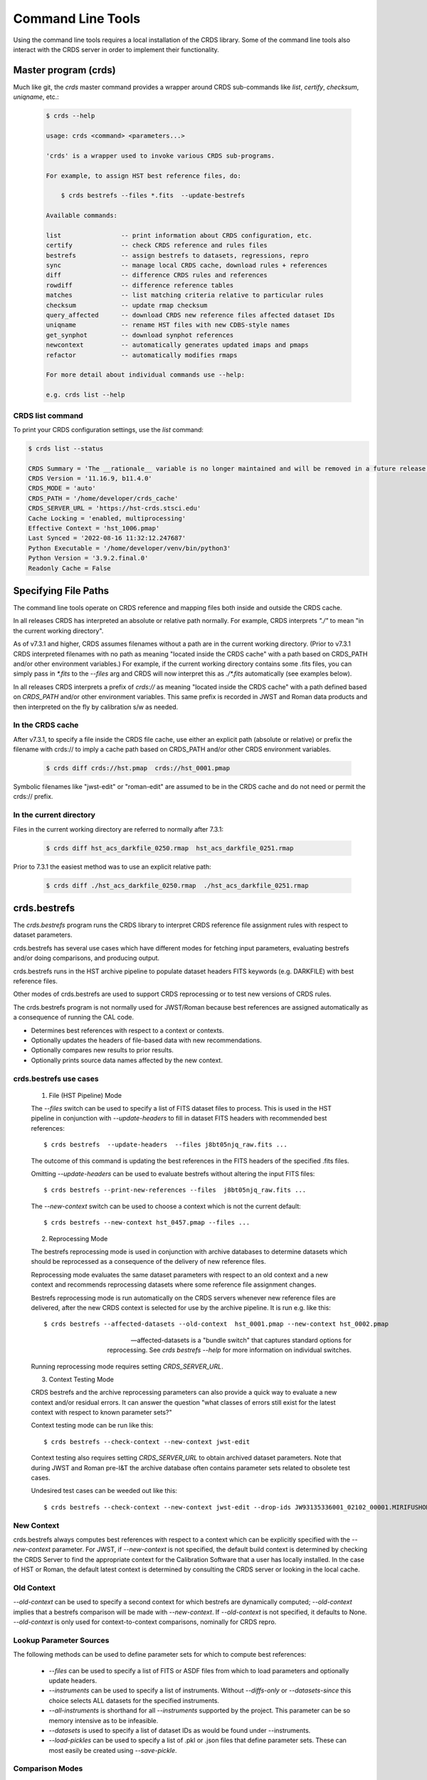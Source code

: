 Command Line Tools
==================

Using the command line tools requires a local installation of the CRDS library.
Some of the command line tools also interact with the CRDS server in order to
implement their functionality.

Master program (crds)
---------------------

Much like git,  the `crds` master command provides a wrapper around
CRDS sub-commands like `list`, `certify`, `checksum`, `uniqname`, etc.:

  .. code-block:: bash

      $ crds --help
   
      usage: crds <command> <parameters...>

      'crds' is a wrapper used to invoke various CRDS sub-programs.

      For example, to assign HST best reference files, do:

          $ crds bestrefs --files *.fits  --update-bestrefs

      Available commands:
   
      list                -- print information about CRDS configuration, etc. 
      certify             -- check CRDS reference and rules files
      bestrefs            -- assign bestrefs to datasets, regressions, repro
      sync                -- manage local CRDS cache, download rules + references
      diff                -- difference CRDS rules and references
      rowdiff             -- difference reference tables
      matches             -- list matching criteria relative to particular rules
      checksum            -- update rmap checksum
      query_affected      -- download CRDS new reference files affected dataset IDs
      uniqname            -- rename HST files with new CDBS-style names
      get_synphot         -- download synphot references
      newcontext          -- automatically generates updated imaps and pmaps
      refactor            -- automatically modifies rmaps

      For more detail about individual commands use --help:

      e.g. crds list --help


.................
CRDS list command
.................

To print your CRDS configuration settings, use the `list` command:

.. code-block:: bash

    $ crds list --status

    CRDS Summary = 'The __rationale__ variable is no longer maintained and will be removed in a future release.'
    CRDS Version = '11.16.9, b11.4.0'
    CRDS_MODE = 'auto'
    CRDS_PATH = '/home/developer/crds_cache'
    CRDS_SERVER_URL = 'https://hst-crds.stsci.edu'
    Cache Locking = 'enabled, multiprocessing'
    Effective Context = 'hst_1006.pmap'
    Last Synced = '2022-08-16 11:32:12.247687'
    Python Executable = '/home/developer/venv/bin/python3'
    Python Version = '3.9.2.final.0'
    Readonly Cache = False



Specifying File Paths
---------------------

The command line tools operate on CRDS reference and mapping files both inside
and outside the CRDS cache.

In all releases CRDS has interpreted an absolute or relative path normally. For example, CRDS interprets `"./"` to mean "in the current working directory".

As of v7.3.1 and higher, CRDS assumes filenames without a path are in the current working directory. (Prior to v7.3.1 CRDS interpreted filenames with no path as meaning "located inside the CRDS cache" with a path based on CRDS_PATH and/or other environment variables.) For example, if the current working directory contains some .fits files, you can simply pass in `*.fits` to the `--files` arg and CRDS will now interpret this as `./*.fits` automatically (see examples below).

In all releases CRDS interprets a prefix of `crds://` as meaning "located inside
the CRDS cache" with a path defined based on `CRDS_PATH` and/or other environment
variables.  This same prefix is recorded in JWST and Roman data products and then
interpreted on the fly by calibration s/w as needed.

.................
In the CRDS cache
.................

After v7.3.1, to specify a file inside the CRDS file cache, use either an
explicit path (absolute or relative) or prefix the filename with crds:// to
imply a cache path based on CRDS_PATH and/or other CRDS environment variables.

  .. code-block:: bash

      $ crds diff crds://hst.pmap  crds://hst_0001.pmap  

Symbolic filenames like "jwst-edit" or "roman-edit" are assumed to be in the CRDS cache and
do not need or permit the crds:// prefix.

........................
In the current directory
........................
  
Files in the current working directory are referred to normally after 7.3.1:

  .. code-block:: bash
    
      $ crds diff hst_acs_darkfile_0250.rmap  hst_acs_darkfile_0251.rmap

Prior to 7.3.1 the easiest method was to use an explicit relative path:

  .. code-block:: bash
  
      $ crds diff ./hst_acs_darkfile_0250.rmap  ./hst_acs_darkfile_0251.rmap


crds.bestrefs
-------------

The `crds.bestrefs` program runs the CRDS library to interpret CRDS reference
file assignment rules with respect to dataset parameters.  

crds.bestrefs has several use cases which have different modes for fetching
input parameters, evaluating bestrefs and/or doing comparisons, and producing output.

crds.bestrefs runs in the HST archive pipeline to populate dataset headers FITS
keywords (e.g. DARKFILE) with best reference files.

Other modes of crds.bestrefs are used to support CRDS reprocessing or to test new
versions of CRDS rules.

The crds.bestrefs program is not normally used for JWST/Roman because best references 
are assigned automatically as a consequence of running the CAL code.

* Determines best references with respect to a context or contexts.   
* Optionally updates the headers of file-based data with new recommendations.
* Optionally compares new results to prior results.
* Optionally prints source data names affected by the new context.

.......................
crds.bestrefs use cases
.......................

  1. File (HST Pipeline) Mode

  The `--files` switch can be used to specify a list of FITS dataset files to
  process.  This is used in the HST pipeline in conjunction with
  `--update-headers` to fill in dataset FITS headers with recommended best
  references::

    $ crds bestrefs  --update-headers  --files j8bt05njq_raw.fits ...

  The outcome of this command is updating the best references in the FITS
  headers of the specified .fits files.

  Omitting `--update-headers` can be used to evaluate bestrefs without altering
  the input FITS files::

    $ crds bestrefs --print-new-references --files  j8bt05njq_raw.fits ...

  The `--new-context` switch can be used to choose a context which is not the
  current default::

    $ crds bestrefs --new-context hst_0457.pmap --files ...

  2. Reprocessing Mode

  The bestrefs reprocessing mode is used in conjunction with archive databases
  to determine datasets which should be reprocessed as a consequence of the
  delivery of new reference files.

  Reprocessing mode evaluates the same dataset parameters with respect to an
  old context and a new context and recommends reprocessing datasets where some
  reference file assignment changes.

  Bestrefs reprocessing mode is run automatically on the CRDS servers whenever
  new reference files are delivered, after the new CRDS context is selected for
  use by the archive pipeline.  It is run e.g. like this::

    $ crds bestrefs --affected-datasets --old-context  hst_0001.pmap --new-context hst_0002.pmap  
  
  --affected-datasets is a "bundle switch" that captures standard options for
  reprocessing.  See *crds bestrefs --help* for more information on individual
  switches.

  Running reprocessing mode requires setting `CRDS_SERVER_URL`.

  3. Context Testing Mode

  CRDS bestrefs and the archive reprocessing parameters can also provide a
  quick way to evaluate a new context and/or residual errors.  It can answer
  the question "what classes of errors still exist for the latest context with
  respect to known parameter sets?"

  Context testing mode can be run like this::

    $ crds bestrefs --check-context --new-context jwst-edit

  Context testing also requires setting *CRDS_SERVER_URL* to obtain archived
  dataset parameters.  Note that during JWST and Roman pre-I&T the archive database often
  contains parameter sets related to obsolete test cases.

  Undesired test cases can be weeded out like this::

    $ crds bestrefs --check-context --new-context jwst-edit --drop-ids JW93135336001_02102_00001.MIRIFUSHORT:JW93135336001_02102_00001.MIRIFUSHORT

...........
New Context
...........

crds.bestrefs always computes best references with respect to a context which
can be explicitly specified with the `--new-context` parameter.  For JWST, if `--new-context`
is not specified, the default build context is determined by checking the CRDS Server to find the
appropriate context for the Calibration Software that a user has locally installed.
In the case of HST or Roman, the default latest context is determined by consulting
the CRDS server or looking in the local cache.

...........
Old Context
...........

`--old-context` can be used to specify a second context for which bestrefs
are dynamically computed; `--old-context` implies that a bestrefs comparison
will be made with `--new-context`.  If `--old-context` is not specified, it
defaults to None.  `--old-context` is only used for context-to-context
comparisons,  nominally for CRDS repro.

........................
Lookup Parameter Sources
........................

The following methods can be used to define parameter sets for which to compute
best references:

  * `--files` can be used to specify a list of FITS or ASDF files from which to load
    parameters and optionally update headers.

  * `--instruments` can be used to specify a list of instruments.  Without
    `--diffs-only` or `--datasets-since` this choice selects ALL datasets for the
    specified instruments.

  * `--all-instruments` is shorthand for all `--instruments` supported by the project.
    This parameter can be so memory intensive as to be infeasible.

  * `--datasets` is used to specify a list of dataset IDs as would be found under --instruments.

  * `--load-pickles` can be used to specify a list of .pkl or .json files that define parameter
    sets.  These can most easily be created using `--save-pickle`.

................
Comparison Modes
................

The `--old-context` and `--compare-source-bestrefs` parameters define the best
references comparison mode.  Each names the origin of a set of prior
recommendations and implicitly requests a comparison to the recommendations
from the newly computed bestrefs determined by `--new-context`.

`--old-context CONTEXT` specifies that the reference results should be
*computed* using the named context.

`--compare-source-bestrefs` directs that prior reference assignments should be
taken from the same *stored source* which provides matching parameters.  These
could be from FITS or ASDF header keywords (e.g. DARKFILE), from live archive
parameters, or from prior parameter sets that have been stored in CRDS .json or
Python pickle files.

......................
Pickle and .json saves
......................

crds.bestrefs can load parameters and past results from a sequence of .pkl or
.json files using `--load-pickles`.  These are combined into a single parameter
source in command line order.

crds.bestrefs can save the parameters obtained from various sources into .pkl
or .json formatted save files using `--save-pickle`.  The single combined result
of multiple pickle or instrument parameter sources is saved.  The file
extension (.json or .pkl) defines the format used.

The preferred .json format defines a singleton { id: parameters}
dictionary on each line as a series of isolated .json objects.  Strictly
speaking only each individual line is .json,  but this localizes any errors.

.json format is preferred over .pkl because it is more transparent and robust
across different versions of Python.

.........
Verbosity
.........

crds.bestrefs has `--verbose` and `--verbosity=N` parameters which can increase the
amount of informational and debug output.  Verbosity ranges from 0..100 where 0
means "no debug output" and 100 means "all debug output".  50 is the default
for `--verbose`.

.........
Bad Files
.........

CRDS files can be designated as scientifically invalid on the CRDS server by
the CRDS team.  Knowledge of bad files is synchronized to remote caches by
crds.bestrefs and crds.sync.  By default, attempting to use bad rules or assign
bad references will generate errors and fail.  crds.bestrefs supports two
command line switches: `---allow-bad-rules` and `---allow-bad-references` to
override the default handling of bad files and enable their use with warnings.
Environment variables **CRDS_ALLOW_BAD_RULES** and
**CRDS_ALLOW_BAD_REFERENCES** can also be set to 1 to establish warnings rather
than errors as the default.


crds.sync 
---------

The CRDS sync tool is used to download CRDS rules and references from the CRDS
server.  While the sync tool can download files which are specified explicitly,
it's primary purpose is to download and manage files with respect to specified
versions of CRDS rules.   While the download directory of files can be
explicitly specified,  sync is primarily used to download files to a CRDS
cache which organizes and can locate files in a standard way.

.. tip::

  `crds.sync` detects the observatory based on whichever environment variables have
  been set, or a flag for the desired observatory included in the command (`--hst`, 
  `--jwst`, `--roman`). If no flag is included and the environment variables were 
  not set, `crds.sync` will default to JWST.

  To sync with HST without any environment variables set, you would need to include 
  the `--hst` flag:

  .. code-block:: bash
    
      crds.sync --hst --files 2cd1621ei_dkc.fits --output-dir

  Or set the correct server url environment variable first:

  .. code-block:: bash

      export CRDS_SERVER_URL=https://hst-crds.stsci.edu
      crds sync --files 2cd1621ei_dkc.fits --output-dir

  The below command produces an error because no environment variables were set 
  and the --hst flag is not included in the command, so crds.sync defaults 
  to JWST even though the user is trying to sync an HST file:

  .. code-block:: bash
    
      crds sync --files 2cd1621ei_dkc.fits --output-dir


* Dry-Running Cache Changes
   
   Since CRDS cache operations can involve significant network downloads, as a
   general note, crds.sync can be run with `---readonly-cache ---verbose`
   switches to better determine what the effects of any command should be.
   This can be used to gauge download sizes or list files before deleting them.

* Syncing Rules

    Typically syncing CRDS files is done with respect to particular CRDS
    contexts:
    
    Synced contexts can be explicitly listed:

      .. code-block:: bash
    
          $ crds sync  --contexts hst_0001.pmap hst_0002.pmap
      
    this will recursively download all the mappings referred to by .pmaps 0001
    and 0002.
    
    Synced contexts can be specified as a numerical range:

      .. code-block:: bash
    
          $ crds sync --range 1:3
    
    this will also recursively download all the mappings referred to by .pmaps
    0001, 002, 0003.


    After Context: Specify a Minimum Context to Sync:

      .. code-block:: bash
    
          $ crds sync --after-context roman_0062.pmap
    
    will recursively download all contexts after and including the specified context.

    
    Synced contexts can be specified as `--all` contexts:

      .. code-block:: bash
    
          $ crds sync --all
    
    this will recursively download all CRDS mappings for all time.

* Syncing References By Context
    
    Because complete reference downloads can be enormous, you must explicitly
    specify when you wish to fetch the references which are enumerated in
    particular CRDS rules:

      .. code-block:: bash
          
          $ crds sync  --contexts hst_0001.pmap hst_0002.pmap  --fetch-references
    
    will download all the references mentioned by contexts 0001 and 0002.   
        
* Syncing Specific Files

    Downloading an explicit list of files can be done by like this:

      .. code-block:: bash
    
          $ crds sync  --files hst_0001.pmap hst_acs_darkfile_0037.fits

    this will download only those two files.

    Specific files can also be downloaded using symbolic names and output
    to a specified directory,  for example,  like this:

      .. code-block:: bash

          $ crds sync --files jwst-nircam-flat-edit --output-dir .

    Will download the latest NIRCAM FLAT .rmap to the current working
    directory, which can be useful when doing CRDS rmap adjustments.
    
* Removing Unused Files
              
        CRDS rules from **unspecified** contexts can be removed like this:

          .. code-block:: bash
        
              $ crds sync  --contexts hst_0004.pmap hst_0005.pmap --purge-mappings
        
        while this would remove references which are *not* in contexts 4 or 5:

          .. code-block:: bash
        
              $ crds sync  --contexts hst_0004.pmap hst_0005.pmap --purge-references

        Again, both of these commands remove cached files which are not specified or implied.
    
* References for Dataset Files
    
        References required by particular dataset files can be cached like this:

          .. code-block:: bash
                
              $ crds sync  --contexts hst_0001.pmap hst_0002.pmap --dataset-files  <dataset_files...> e.g. acs_J8D219010.fits
        
        This will fetch all the references required to support the listed
        datasets for contexts 0001 and 0002.
        
        This mode does not update dataset file headers.  See also crds.bestrefs
        for similar functionality with header updates.
              
* References for Dataset Ids
    
        References for particular dataset ids can be cached like this:

          .. code-block:: bash
                
              $ crds sync  --contexts hst_0001.pmap hst_0002.pmap --dataset-ids  <ids...>  e.g. J6M915030
        
        This will fetch all the references required to support the listed dataset ids for contexts 0001 and 0002.
              
* Checking and Repairing Large Caches

    Large Institutional caches can be checked and/or repaired like this:

      .. code-block:: bash
    
          $ crds sync --contexts hst_0001.pmap --fetch-references --check-sha1sum --repair-files
    
    will download all the files in hst_0001.pmap not already present.
    
    Both mappings and references would then be checked for correct length,
    sha1sum, and status.
    
    Any files with bad length or checksum would then be deleted and
    re-downloaded.  This is really intended for a large *existing* cache.
    
    File checksum verification is optional because it is time consuming.
    Verifying the contents of the current HST shared cache requires 8-10 hours.
    In contrast, doing simple length, existence, and status checks takes 5-10
    minutes, sufficient for a quick check but not foolproof.
        
* Checking Smaller Caches,  Identifying Foreign Files

    The simplest approach for "repairing" a small cache is to delete it and
    resync.  One might do this after making temporary modifications to cached
    files to return to the archived version:

      .. code-block:: bash
    
          $ rm -rf $CRDS_PATH
          $ crds sync  -- ...  # repeat whatever syncs you did to cache files of interest
    
    A more complicated but also more precise approach can operate only on files
    already in the CRDS cache:

      .. code-block:: bash
        
          $ crds sync --repair-files --check-sha1sum --files `crds list --all --cached-mappings --cached-references`
       
    This approach works by using the crds.list command to dump the file names
    of all files in the CRDS cache and then using the crds.sync command to
    check exactly those files.
    
    Since crds.list will print the name of any file in the cache, not just
    files from CRDS, the second approach can also be used to detect (most
    likely test) files which are not from CRDS.
    
    For smaller caches `--check-sha1sum` is likekly to be less of a
    performance/runtime issue and should be used to detect files which have
    changed in contents but not in length.
  
* Removing Blacklisted or Rejected Files

    crds.sync can be used to remove the files from specific contexts which have
    been marked as "bad":

      .. code-block:: bash
          
          $ crds sync --contexts hst_0001.pmap --fetch-references --check-files --purge-rejected --purge-blacklisted
    
    would first sync the cache downloading all the files in hst_0001.pmap.
    Both mappings and references would then be checked for correct length.
    Files reported as rejected or blacklisted by the server would be removed.
  
* Reorganizing cache structure
    
        CRDS now supports two cache structures for organizing references: flat
        and instrument. `flat` places all references for a telescope in a
        single directory, e.g. references/hst.  `instrument` segregates
        references into subdirectories which name instruments or legacy
        environment variables, e.g. acs or jref.
        
        Newly created caches will default to the *instrument* organization.  To
        migrate a legacy cache with a flat single directory layout to the new
        structure, sync with `--organize=instrument`:

          .. code-block:: bash
        
              $ crds sync --organize=instrument --verbose
           
        To migrate to the flat structure,  use --organize=flat:

          .. code-block:: bash
            
              $ crds sync --organize=flat --verbose
           
        While reorganizing, if CRDS makes note of "junk files" in your cache which are
        obstructing the process of reorganizing, you can allow CRDS to delete the junk
        by adding `--organize-delete-junk`.
        
        The `--organize` switches are intended to be used only on inactive file caches
        when calibration software is not running and actively using CRDS.

crds.certify
------------

`crds.certify` checks a reference or mapping file against constraints on legal
matching parameter values.  For reference files, crds.certify also performs
checks of the FITS or ASDF format and when given a context, will compare the given
file against the file it replaces looking for new or missing table rows.

* `crds certify --help` yields:

  .. code-block:: bash

      usage: crds certify ...
         [-h] [-d] [-r] [-a] [-e] [-p] [-x COMPARISON_CONTEXT]
         [-y COMPARISON_REFERENCE] [-s] [--dump-unique-errors]
         [--unique-errors-file UNIQUE_ERRORS_FILE]
         [--all-errors-file ALL_ERRORS_FILE] [-v] [--verbosity VERBOSITY] [-R]
         [-I] [-V] [-J] [-H] [--stats] [--profile PROFILE] [--log-time] [--pdb]
         [--debug-traps]
         files [files ...]

* Checks a CRDS reference or mapping file::

    1. Verifies basic file format: .fits, .json, .yaml, .asdf, .pmap, .imap, .rmap 
    2. Checks references for required keywords and values, where constraints are defined.
    3. Checks CRDS rules for permissible values with respect to defined reference constraints.
    4. Checks CRDS rules for accidental file reversions or duplicate lines.
    5. Checks CRDS rules for noteworthy version-to-version changes such as new or removed match cases.
    6. Checks tables for deleted or duplicate rows relative to a comparison table.
    7. Finds comparison references with respect to old CRDS contexts.
    
* positional arguments::

    files

* optional arguments::

  -h, --help            show this help message and exit
  -d, --deep            Certify reference files referred to by mappings have valid contents.
  -r, --dont-recurse-mappings   Do not load and validate mappings recursively,  checking only directly specified files.
  -a, --dont-parse      Skip slow mapping parse based checks,  including mapping duplicate entry checking.
  -e, --exist           Certify reference files referred to by mappings exist.
  -p, --dump-provenance  Dump provenance keywords.
  -x COMPARISON_CONTEXT, --comparison-context COMPARISON_CONTEXT   Pipeline context defining comparison files.  Defaults to latest context,  use 'none' to suppress.
  -y COMPARISON_REFERENCE, --comparison-reference COMPARISON_REFERENCE  Comparison reference for tables certification.
  -s, --sync-files      Fetch any missing files needed for the requested difference from the CRDS server.
  -v, --verbose         Set log verbosity to True,  nominal debug level.
  --verbosity VERBOSITY Set log verbosity to a specific level: 0..100.
  -R, --readonly-cache  Don't modify the CRDS cache.  Not compatible with options which implicitly modify the cache.
         
* crds.certify is normally invoked like e.g.:

  .. code-block:: bash

      $ crds certify --comparison-context=hst_0027.pmap --run-fitsverify --dump-provenance ./some_reference.fits
    
      $ crds certify ./hst_acs_darkfile_00250.rmap
    
* To run crds.certify on a reference(s) to verify basic file format and parameter constraints:

  .. code-block:: bash

      $ crds certify --comparison-context=hst_0027.pmap   ./some_reference.fits...

  If some_reference.fits is a table, a comparison table will be found in the
  comparison context, if appropriate.

* For recursively checking CRDS rules do this:

  .. code-block:: bash

      $ crds certify hst_0311.pmap --comparison-context=hst_0312.pmap

  If a comparison context is defined, checked mappings will be compared against
  their peers (if they exist) in the comparison context.  Many classes of
  mapping differences will result in warnings.

* For reference table checks, a comparison reference can also be specified
  directly rather than inferred from context:

    .. code-block:: bash

        $ crds certify ./some_reference.fits --comparison-reference=old_reference_version.fits --run-fitsverify --dump-provenance

* For more information on the checks being performed, use `--verbose` or -`-verbosity=N` where N > 50.

  .. code-block:: bash
    
      $ crds certify --verbose ...

* Invoking crds.certify on a context mapping recursively certifies all
  sub-mappings.

* Adding `--deep` when specifying mappings causes CRDS to certify not just the
  mappings, but every reference file referred to by the mappings:

    .. code-block:: bash

        $ crds certify --deep jwst-edit

  asks CRDS to certify all of the latest CRDS rules and references.

crds.list
---------

crds.list is a swiss army knife program for dumping various forms of CRDS
information.

General categories of information driven by switches include:

0. Overall CRDS configuration
1. CRDS server file lists
2. CRDS cache file lists and paths
3. Cached file contents or headers
4. CRDS reprocessing dataset ids and parameters
5. Listing global default and installed pipeline contexts
6. Resolving context specifiers into literal context names

Many crds list services require setting `CRDS_SERVER_URL` to a valid CRDS 
server to provide a source for the headers.

.. tabs::

   .. group-tab:: HST

       .. code-block:: bash

           $ export CRDS_SERVER_URL=https://hst-crds.stsci.edu

   .. group-tab:: JWST

       .. code-block:: bash

           $ export CRDS_SERVER_URL=https://jwst-crds.stsci.edu

   .. group-tab:: ROMAN

       .. code-block:: bash

           $ export CRDS_SERVER_URL=https://roman-crds.stsci.edu


0. Configuration information governing the behavior of CRDS for simple
configurations can be dumped:

  .. code-block:: bash

      $ crds list --status
      CRDS Version = '7.0.7, bump-version, 7432326'
      CRDS_MODE = 'auto'
      CRDS_PATH = '/Users/homer/crds_cache_ops'
      CRDS_SERVER_URL = 'https://jwst-crds.stsci.edu'
      Effective Context = 'jwst_0204.pmap'
      Last Synced = '2016-09-20 08:00:09.115330'
      Python Executable = '/Users/homer/anaconda/bin/python'
      Python Version = '3.5.2.final.0'
      Readonly Cache = False

More comprehensive configuration information is also available for advanced
configurations:

  .. code-block:: bash

      $ crds list --config
      ... lots of info ....

1. Files known by the CRDS server to belong to specified contexts can be listed
even if the files are not installed in a local CRDS Cache.

The `--mappings` command recursively evaluates and includes all the sub-mappings,
i.e. imaps and pmaps, of the specified contexts.

Contexts to list can be specified in a variety of ways:

-- To list the references contained by several contexts:

  .. code-block:: bash

      $ crds list  --references --contexts hst_0001.pmap hst_0002.pmap ...
      vb41935ij_bia.fits 
      vb41935kj_bia.fits 
      ...

-- To list the references in a numerical range of contexts:

  .. code-block:: bash

      $ crds list --references --range 1:2 --references
      vb41935lj_bia.fits 
      vb41935oj_bia.fits
      ...

-- To list all mappings, even those not referenced by an imap or pmap:

  .. code-block:: bash

      $ crds list --mappings --all
      hst.pmap 
      hst_0001.pmap 
      hst_0002.pmap 
      hst_acs.imap 
      hst_acs_0001.imap 
      hst_acs_0002.imap 
      hst_acs_atodtab.rmap 
      ...

`--references`, `--mappings`, or both can be listed.

2. Locally cached files (files already synced to your computer) can be listed:

  .. code-block:: bash

      $ crds list --cached-mappings --full-path
      ...
      
      $ crds list --cached-references --full-path
      ...

In both cases adding `--full-path` prints the path of the file within the CRDS cache.

These are merely simple directory listings which ignore the context specifiers
and can be grep'ed for finer grained answers.

3. The contents of cached mappings or references (header only) can be printed to stdout like this:

  .. code-block:: bash

      $ crds list --contexts jwst-fgs-linearity-edit jwst-nirspec-linearity-edit --cat --add-filename | grep parkey
      CRDS - INFO - Symbolic context 'jwst-fgs-linearity-edit' resolves to 'jwst_fgs_linearity_0008.rmap'
      CRDS - INFO - Symbolic context 'jwst-nirspec-linearity-edit' resolves to 'jwst_nirspec_linearity_0009.rmap'
      /cache/path/mappings/jwst/jwst_fgs_linearity_0008.rmap:     'parkey' : (('META.INSTRUMENT.DETECTOR', 'META.SUBARRAY.NAME'), ('META.  OBSERVATION.DATE', 'META.OBSERVATION.TIME')),
      /cache/path/mappings/jwst/jwst_nirspec_linearity_0009.rmap:     'parkey' : (('META.INSTRUMENT.DETECTOR', 'META.SUBARRAY.NAME'), ('META.  OBSERVATION.DATE', 'META.OBSERVATION.TIME')),

this prints the contents of the specified rmaps.

The `-edit` specifier above refers to mappings contained by the default starting point (.pmap) of future
server submissions.  It tracks on-going submission work that precedes the adoption of a new context
as the default in use by the pipeline.

`crds.list --cat` can be applied to references and prints out the reference metadata that CRDS views
abstractly as the file header.

References need to be catted explicitly by name,  but the list can come from the `--references` command
explained above:

  .. code-block:: bash

      $ crds list --cat jwst_nirspec_dark_0036.fits
      CRDS - INFO - Symbolic context 'jwst-build' resolves to 'jwst_0167.pmap'
      File:  '/grp/crds/jwst/references/jwst/jwst_nirspec_dark_0036.fits'
      {'A1_COL_C': '8.9600000e+002',
      'A1_CONF1': '2.1846000e+004',
      ...
      }

4. Information about the dataset IDs and parameters used for CRDS reprocessing 
and regressions can be printed or stored.

 Parameter set IDs can be listed for one or more instruments as follows:

   .. code-block:: bash

       $ crds list --dataset-ids-for-instruments wfc3...
       JCL403010:JCL403ECQ
       ... hundreds to hundreds of thousands of IDs as shown above ...
 
 IDs can also be captured to a file using UNIX I/O redirection:

   .. code-block:: bash
 
       $ crds list --dataset-ids-for-instruments wfc3   >wfc3.ids    
 
 IDs for HST are of the form <product>:<exposure> where many exposures feed into 
 the construction of one product and recalibrating any component exposure suggests 
 recalibrating the combined product.

 CRDS stores dataset parameters for regression testing as a JSON dictionaries 
 specifying one set of dataset parameters per line of the file:

   .. code-block:: bash
 
       $ crds list --dataset-headers @wfc3.ids --json > wfc3.headers.json
 
 NOTE:  while IDs can be specified directly on the command line,  CRDS has an 
 @-notation that means "take IDs from this file".
 
 The JSON headers are suitable for running through crds.bestrefs to perform 
 reprocessing checks or single context reference file coverage checks shown here:

   .. code-block:: bash
 
       $ crds bestrefs --load-pickle wfc3.headers.json --dump-unique-errors --stats
       ...  errors related to looking up references for these parameter sets ...
 
 The script crds_dataset_capture combines the process of dumping all IDs for an 
 instrument and dumping their corresponding dataset parameters.  IDs files and
 header files are placed in a dated regression capture directory:

   .. code-block:: bash
 
       $ crds_dataset_capture wfc3 acs ...
       ... downloads IDs and headers for WFC3, ACS to dated directory ...

 The default multi-line format for dataset parameters is more readable than the 
 `--json` form:

   .. code-block:: bash

       $ crds list --dataset-headers jcl403010 --first-id --minimize-header
       CRDS - INFO - Symbolic context 'hst-latest' resolves to 'hst_0462.pmap'
       CRDS - INFO - Dataset pars for 'JCL403010:JCL403ECQ' with respect to 'hst_0462.pmap'
       {'APERTURE': 'WFC1',
        'ATODCORR': 'OMIT',
        'BIASCORR': 'COMPLETE',
        'CCDAMP': 'ABCD',
        'CCDCHIP': '-999.0',
        'CCDGAIN': '2.0',
        'CRCORR': 'OMIT',
        'DARKCORR': 'COMPLETE',
        'DATE-OBS': '2016-02-20',
        'DETECTOR': 'WFC',
        'DQICORR': 'COMPLETE',
        'DRIZCORR': 'COMPLETE',
        'FILTER1': 'CLEAR1L',
        'FILTER2': 'F814W',
        'FLASHCUR': 'LOW',
        'FLATCORR': 'COMPLETE',
        'FLSHCORR': 'OMIT',
        'FW1OFFST': '0.0',
        'FW2OFFST': '0.0',
        'FWSOFFST': '0.0',
        'GLINCORR': 'UNDEFINED',
        'INSTRUME': 'ACS',
        'LTV1': '0.0',
        'LTV2': '0.0',
        'NAXIS1': '4144.0',
        'NAXIS2': '4136.0',
        'OBSTYPE': 'IMAGING',
        'PCTECORR': 'UNDEFINED',
        'PHOTCORR': 'COMPLETE',
        'RPTCORR': 'UNDEFINED',
        'SHADCORR': 'OMIT',
        'SHUTRPOS': 'A',
        'TIME-OBS': '17:32:29.666665',
        'XCORNER': '0.0',
        'YCORNER': '0.0',
        'dataset_id': 'JCL403010:JCL403ECQ'}

Sometimes it's desirable to know the individual exposures CRDS associates with a product id:

  .. code-block:: bash

      $ crds list --dataset-headers jcl403010 --id-expansions-only
      CRDS - INFO - Symbolic context 'hst-latest' resolves to 'hst_0462.pmap'
      JCL403010:JCL403ECQ
      JCL403010:JCL403EEQ
      JCL403010:JCL403EGQ
      JCL403010:JCL403EIQ
      JCL403010:JCL403EKQ
      JCL403010:JCL403EMQ
      JCL403010:JCL403EOQ
      JCL403010:JCL403EQQ
      JCL403010:JCL403ESQ
      JCL403010:JCL403EUQ

5. Information about the default context can be printed.  There are two variations and a subtle distinction:

  .. code-block:: bash

      $ python m crds.list --build-context
      jwst_0204.pmap 

lists the context which has been *commanded* as default on the CRDS server.

While:

  .. code-block:: bash

      $ crds list --remote-context jwst-ops-pipeline
      jwst_0101.pmap

lists the context which is *in actual use* in the associated archive pipeline as reported by
a cache sync echo.

During the interval between commanding a new default on the CRDS server and syncing the pipeline
CRDS cache,  the commanded and actual pipeline contexts can differ.

6. Resolving context specifiers

Some CRDS tools, including crds.list and crds.sync, support multiple
mechanisms for specifying context.  The `--resolve-contexts` command
interprets those specifiers into a non-recursive list of literal mapping
names and prints them out.  `--resolve-contexts` differs from `--mappings`
because it does not implicitly include all sub-mappings of the specified
contexts:

  .. code-block:: bash

      $ crds list --resolve-contexts --all
      jwst.pmap
      jwst_0000.pmap
      jwst_0001.pmap
      jwst_0002.pmap
      jwst_0003.pmap
      ...
      
      $ crds list --resolve-contexts --last 5
      jwst_0205.pmap
      jwst_0206.pmap
      jwst_0207.pmap
      jwst_0208.pmap
      jwst_0209.pmap
      
      $ crds list --resolve-contexts  --contexts jwst-miri-dark-build
      jwst_miri_dark_0012.rmap
      
      $ crds list --resolve-contexts --contexts jwst-niriss-superbias-2016-01-01T00:00:00
      jwst_niriss_superbias_0005.rmap
    

crds.diff
---------

crds.diff compares two reference or mapping files and reports differences.  For
references crds.diff is currently a thin wrapper around fitsdiff but may expand.   

For CRDS mappings crds.diff performs a recursive logical difference which shows 
the full match path to each bottom level change.   `crds.diff --help` yields:

  .. code-block::

      Difference CRDS mapping or reference files.
      
      positional arguments:
        old_file              Prior file of difference.
        new_file              New file of difference.
      
      optional arguments:
        -h, --help            show this help message and exit
        -P, --primitive-diffs
                              Fitsdiff replaced reference files when diffing mappings.
        -T, --mapping-text-diffs
                              In addition to CRDS mapping logical differences,  run UNIX context diff for mappings.
        -K, --check-diffs     Issue warnings about new rules, deletions, or reversions.
        -N, --print-new-files
                              Rather than printing diffs for mappings,  print the names of new or replacement files.  Excludes intermediaries.
        -A, --print-all-new-files
                              Print the names of every new or replacement file in diffs between old and new.  Includes intermediaries.
        -i, --include-header-diffs
                              Include mapping header differences in logical diffs: sha1sum, derived_from, etc.
        -B, --hide-boring-diffs
                              Include mapping header differences in logical diffs: sha1sum, derived_from, etc.
        --print-affected-instruments
                              Print out the names of instruments which appear in diffs,  rather than diffs.
        --print-affected-types
                              Print out the names of instruments and types which appear in diffs,  rather than diffs.
        --print-affected-modes
                              Print out the names of instruments, types, and matching parameters,  rather than diffs.
        -v, --verbose         Set log verbosity to True,  nominal debug level.
        --verbosity VERBOSITY
                              Set log verbosity to a specific level: 0..100.
        -R, --readonly-cache  Don't modify the CRDS cache.  Not compatible with options which implicitly modify the cache.
        -V, --version         Print the software version and exit.
        -J, --jwst            Force observatory to JWST for determining header conventions.
        -H, --hst             Force observatory to HST for determining header conventions.
      
      Reference files are nominally differenced using FITS-diff or diff.
          
      Mapping files are differenced using CRDS machinery to recursively compare too mappings and 
      their sub-mappings.
          
      Differencing two mappings will find all the logical differences between the two contexts
      and any nested mappings.
          
      By specifying --mapping-text-diffs,  UNIX diff will be run on mapping files in addition to 
      CRDS logical diffs.
          
      By specifying --primitive-diffs,  FITS diff will be run on all references which are replaced
      in the logical differences between two mappings.
          
      For example:
          
          % crds diff hst_0001.pmap  hst_0005.pmap  --mapping-text-diffs --primitive-diffs
          
      Will recursively produce logical, textual, and FITS diffs for all changes between the two contexts.
          
          NOTE: mapping logical differences (the default) do not compare CRDS mapping headers,  use
          --include-header-diffs to get those as well.
      

For standard CRDS filenames,  crds.diff can guess the observatory.   For 
non-standard names,  the observatory needs to be specified.  crds.diff can be
invoked like:

  .. code-block:: bash

      $ crds diff   ./jwst_nircam_dark_0010.fits  ./jwst_nircam_dark_0011.fits

      $ crds diff  jwst_0001.pmap   jwst_0002.pmap
      (('hst.pmap', 'hst_0004.pmap'), ('hst_acs.imap', 'hst_acs_0004.imap'), ('hst_acs_darkfile.rmap', 'hst_acs_darkfile_0003.rmap'), ('WFC', 'A|    ABCD|AD|B|BC|C|D', '0.5|1.0|1.4|2.0'), '2011-03-16 23:34:35', "replaced 'v441434ej_drk.fits' with 'hst_acs_darkfile_0003.fits'")


crds.rowdiff
------------
Modules that are based on FITSDiff, such as crds.diff, compare
tabular data on a column-by-column basis. Rowdiff compares tabular data
on a row-by-row basis, producing UNIX diff-like output instead.
Non-tabular extensions are ignored.

  .. code-block:: bash

      usage: crds rowdiff [-J] [-H]
             [--ignore-fields IGNORE_FIELDS] 
             [--fields FIELDS]
             [--mode-fields MODE_FIELDS] old_file new_file
      
      Perform FITS table difference by rows
      
      positional arguments:
        old_file                First FITS table to compare
        new_file                Second FITS table to compare
      
      optional arguments:
        --ignore-fields IGNORE_FIELDS
                              List of fields to ignore
        --fields FIELDS       List of fields to compare
        --mode-fields MODE_FIELDS
                              List of fields to do a mode compare
        -J, --jwst            Force observatory to JWST for determining header conventions.
        -H, --hst             Force observatory to HST for determining header conventions.

The FITS data to be compared are required to be similar: they must have
the same number of extensions and the types of extensions must match.

The parameters `--fields` and `--ignore-fields` define which columns
are compared between each table extension. These are mutually
exclusive parameters and an error will generate if both are specified.

First a summary of the changes between the table extension is given.
Then, row-by-row difference is given, using unified diff syntax.

The parameter `--mode-fields` initiates a different algorithm.
Here, it is presumed the tabular data contains columns that can essentially
be treated as keys upon with rows are selected. The fields specified are those
key columns.

All possible coombinations of values are determined be examining both
extensions. Then, each table is compared against both this list and between
each other, looking for multiply specified combinations, missing combinations,
and, for the common combinations between the tables, whether the rest of the
rows are equivalent or not.

Examples:

  .. code-block:: bash

      $ crds rowdiff s9m1329lu_off.fits s9518396u_off.fits 

      $ crds rowdiff s9m1329lu_off.fits s9518396u_off.fits --mode-fields=detchip,obsdate


crds.uses
---------

`crds.uses` searches the files in the local cache for mappings which refer to the 
specified files.  Since the **local cache** is used only mappings present in the 
local cache will be included in the results given.  crds.uses is invoked as:

  .. code-block:: bash

      $ crds uses <observatory=hst|jwst> <mapping or reference>...

e.g.::

    Prints out the mappings which refer to the specified mappings or references.
    
    Prints out the datasets which historically used a particular reference as defined by DADSOPS.
    
    IMPORTANT:  
       1. You must specify references on which to operate with --files.
       2. You must set CRDS_PATH and CRDS_SERVER_URL to give crds.uses access to CRDS mappings and databases.
    
    optional arguments:
      -h, --help            show this help message and exit
      --files FILES [FILES ...]
                            References for which to dump using mappings or datasets.
      -d, --print-datasets  Print the ids of datasets last historically using a reference.
      -i, --include-used    Include the used file in the output as the first column.
      -v, --verbose         Set log verbosity to True,  nominal debug level.
      --verbosity VERBOSITY
                            Set log verbosity to a specific level: 0..100.
      -R, --readonly-cache  Don't modify the CRDS cache.  Not compatible with options which implicitly modify the cache.
      -V, --version         Print the software version and exit.
      -J, --jwst            Force observatory to JWST for determining header conventions.
      -H, --hst             Force observatory to HST for determining header conventions.
    
crds.uses can be invoked like this:

  .. code-block:: bash
    
      $ crds uses --files n3o1022ij_drk.fits --hst
      hst.pmap
      hst_0001.pmap
      hst_0002.pmap
      hst_0003.pmap
      ...
      hst_0041.pmap
      hst_acs.imap
      hst_acs_0001.imap
      hst_acs_0002.imap
      hst_acs_0003.imap
      ...
      hst_acs_0008.imap
      hst_acs_darkfile.rmap
      hst_acs_darkfile_0001.rmap
      hst_acs_darkfile_0002.rmap
      hst_acs_darkfile_0003.rmap
      ...
      hst_acs_darkfile_0005.rmap
      
      $ crds uses --files n3o1022ij_drk.fits --print-datasets --hst
      J8BA0HRPQ
      J8BA0IRTQ
      J8BA0JRWQ
      J8BA0KT4Q
      J8BA0LIJQ
      
      $ crds uses --files @dropped --hst --print-datasets --include-used
      vb41934lj_bia.fits JA7P21A2Q
      vb41934lj_bia.fits JA7P21A4Q
      vb41934lj_bia.fits JA7P21A6Q

crds.matches
------------

crds.matches reports the match patterns which are associated with the given
reference files:

  .. code-block::

      usage: crds matches ...
             [-h] [--contexts [CONTEXT [CONTEXT ...]]] 
             [--files FILES [FILES ...]] [-b] [-o] [-t] 
      
      Prints out the selection criteria by which the specified references are matched
      with respect to a particular context.
        
      optional arguments:
        -h, --help            show this help message and exit
        --contexts [CONTEXT [CONTEXT ...]]
                              Specify a list of CRDS mappings to operate on: .pmap, .imap, or .rmap or date-based specification
        --range MIN:MAX       Operate for pipeline context ids (.pmaps) between <MIN> and <MAX>.
        --all                 Operate with respect to all known CRDS contexts.
        --last N              Operate with respect to the last N contexts.
        -i, --ignore-cache    Download required files even if they're already in the cache.
        --files FILES [FILES ...]
                              References for which to dump selection criteria.
        -b, --brief-paths     Don't the instrument and filekind.
        -o, --omit-parameter-names
                              Hide the parameter names of the selection criteria,  just show the values.
        -t, --tuple-format    Print the match info as Python tuples.
        -d DATASETS [DATASETS ...], --datasets DATASETS [DATASETS ...]
                              Dataset ids for which to dump matching parameters from DADSOPS or equivalent database.
        -c, --condition-values
                              When dumping dataset parameters, first apply CRDS value conditioning / normalization.
        -m, --minimize-header
                              When dumping dataset parameters,  limit them to matching parameters, not historical bestrefs.
        -v, --verbose         Set log verbosity to True,  nominal debug level.
        --verbosity VERBOSITY
                              Set log verbosity to a specific level: 0..100.
        -R, --readonly-cache  Don't modify the CRDS cache.  Not compatible with options which implicitly modify the cache.
        -V, --version         Print the software version and exit.
        -J, --jwst            Force observatory to JWST for determining header conventions.
        -H, --hst             Force observatory to HST for determining header conventions.

`crds.matches` can dump reference file match cases with respect to particular contexts:

  .. code-block:: bash
    
      $ crds matches  --contexts hst_0001.pmap --files lc41311jj_pfl.fits
      lc41311jj_pfl.fits : ACS PFLTFILE DETECTOR='WFC' CCDAMP='A|ABCD|AC|AD|B|BC|BD|C|D' FILTER1='F625W' FILTER2='POL0V' DATE-OBS='1997-01-01'   TIME-OBS='00:00:00'
      
      $ crds matches --contexts hst.pmap --files lc41311jj_pfl.fits --omit-parameter-names --brief-paths
      lc41311jj_pfl.fits :  'WFC' 'A|ABCD|AC|AD|B|BC|BD|C|D' 'F625W' 'POL0V' '1997-01-01' '00:00:00'
      
      $ crds matches --contexts hst.pmap --files lc41311jj_pfl.fits --tuple-format
      lc41311jj_pfl.fits : (('OBSERVATORY', 'HST'), ('INSTRUMENT', 'ACS'), ('FILEKIND', 'PFLTFILE'), ('DETECTOR', 'WFC'), ('CCDAMP', 'A|ABCD|  AC|AD|B|BC|BD|C|D'), ('FILTER1', 'F625W'), ('FILTER2', 'POL0V'), ('DATE-OBS', '1997-01-01'), ('TIME-OBS', '00:00:00'))
    
crds.matches can dump database matching parameters for specified datasets with respect to specified contexts:

  .. code-block:: bash
    
      $ crds matches --datasets JBANJOF3Q --minimize-headers --contexts hst_0048.pmap hst_0044.pmap

      JBANJOF3Q : hst_0044.pmap : APERTURE='WFC1-2K' ATODCORR='NONE' BIASCORR='NONE' CCDAMP='B' CCDCHIP='1.0' CCDGAIN='2.0' CRCORR='NONE'   DARKCORR='NONE' DATE-OBS='2010-01-31' DETECTOR='WFC' DQICORR='NONE' DRIZCORR='NONE' FILTER1='F502N' FILTER2='F660N' FLASHCUR='OFF'   FLATCORR='NONE' FLSHCORR='NONE' FW1OFFST='0.0' FW2OFFST='0.0' FWSOFFST='0.0' GLINCORR='NONE' INSTRUME='ACS' LTV1='-2048.0' LTV2='-1.0'   NUMCOLS='UNDEFINED' NUMROWS='UNDEFINED' OBSTYPE='INTERNAL' PCTECORR='NONE' PHOTCORR='NONE' REFTYPE='UNDEFINED' SHADCORR='NONE'   SHUTRPOS='B' TIME-OBS='01:07:14.960000' XCORNER='1.0' YCORNER='2072.0' 
      JBANJOF3Q : hst_0048.pmap : APERTURE='WFC1-2K' ATODCORR='NONE' BIASCORR='NONE' CCDAMP='B' CCDCHIP='1.0' CCDGAIN='2.0' CRCORR='NONE'   DARKCORR='NONE' DATE-OBS='2010-01-31' DETECTOR='WFC' DQICORR='NONE' DRIZCORR='NONE' FILTER1='F502N' FILTER2='F660N' FLASHCUR='OFF'   FLATCORR='NONE' FLSHCORR='NONE' FW1OFFST='0.0' FW2OFFST='0.0' FWSOFFST='0.0' GLINCORR='NONE' INSTRUME='ACS' LTV1='-2048.0' LTV2='-1.0'   NAXIS1='2070.0' NAXIS2='2046.0' OBSTYPE='INTERNAL' PCTECORR='NONE' PHOTCORR='NONE' REFTYPE='UNDEFINED' SHADCORR='NONE' SHUTRPOS='B'   TIME-OBS='01:07:14.960000' XCORNER='1.0' YCORNER='2072.0'
    
crds.matches can be invoked in various ways with different output formatting:

  .. code-block:: bash
    
      $ crds matches  --contexts hst_0001.pmap --files lc41311jj_pfl.fits
      lc41311jj_pfl.fits : ACS PFLTFILE DETECTOR='WFC' CCDAMP='A|ABCD|AC|AD|B|BC|BD|C|D' FILTER1='F625W' FILTER2='POL0V' DATE-OBS='1997-01-01'   TIME-OBS='00:00:00'
      
      $ crds matches --contexts hst.pmap --files lc41311jj_pfl.fits --omit-parameter-names --brief-paths
      lc41311jj_pfl.fits :  'WFC' 'A|ABCD|AC|AD|B|BC|BD|C|D' 'F625W' 'POL0V' '1997-01-01' '00:00:00'
      
      $ crds matches --contexts hst.pmap --files lc41311jj_pfl.fits --tuple-format
      lc41311jj_pfl.fits : (('OBSERVATORY', 'HST'), ('INSTRUMENT', 'ACS'), ('FILEKIND', 'PFLTFILE'), ('DETECTOR', 'WFC'), ('CCDAMP', 'A|ABCD|  AC|AD|B|BC|BD|C|D'), ('FILTER1', 'F625W'), ('FILTER2', 'POL0V'), ('DATE-OBS', '1997-01-01'), ('TIME-OBS', '00:00:00'))

crds uniqname
-------------
CRDS uniqname is used to rename references with unique official CRDS names for HST.
It supports renaming both calibration and synphot reference files with modernized
HST CDBS-style names.

  .. code-block:: bash

      usage:
          crds uniqname
          [-h] [--files FILES [FILES ...]] [--dry-run] [-a] [-f] [-e] [-s] [-r]
          [-o OUTPUT_PATH] [-b] [--fits-errors] [-v] [--verbosity VERBOSITY] 
          [--dump-cmdline] [-R] [-I] [-V] [-J] [-H] [--roman] [--stats] 
          [--profile PROFILE] [--log-time] [--pdb] [--debug-traps]

      optional arguments:
          -h, --help            show this help message and exit
          --files FILES [FILES ...]
                                Files to rename.
          --dry-run             Print how a file would be renamed without modifying it.
          -a, --add-checksum    Add FITS checksum.  Without, checksums *removed* if header modified.
          -f, --add-keywords    When renaming, add FILENAME, ROOTNAME, HISTORY keywords for the generated name.
          -e, --verify-file     Verify FITS compliance and any checksums before changing each file.
          -s, --standard        Same as --add-keywords --verify-file,  does not add checksums (add -a).
          -r, --remove-original
                                After renaming,  remove the orginal file.
          -o OUTPUT_PATH, --output-path OUTPUT_PATH
                                Output renamed files to this directory path.
          -b, --brief           Produce less output.
          --fits-errors         When set, treat FITS compliance and checksum errors as fatal exceptions.
          -v, --verbose         Set log verbosity to True,  nominal debug level.
          --verbosity VERBOSITY
                                Set log verbosity to a specific level: 0..100.
          --dump-cmdline        Dump the command line parameters used to start the script to the log.
          -R, --readonly-cache  Do not modify the CRDS cache.  Not compatible with options which implicitly modify the cache.
          -I, --ignore-cache    Download required files even if they are already in the cache.
          -V, --version         Print the software version and exit.
          -J, --jwst            Force observatory to JWST for determining header conventions.
          -H, --hst             Force observatory to HST for determining header conventions.
          --roman               Force observatory to Roman for determining header conventions.
          --stats               Track and print timing statistics.
          --profile PROFILE     Output profile stats to the specified file.
          --log-time            Add date/time to log messages.
          --pdb                 Run under pdb.
          --debug-traps         Bypass exception error message traps and re-raise exception.

This program is based loosely on the CDBS program uniqname modified to support
enhanced CDBS-style names with modified timestamps valid after 2016-01-01.

The CRDS uniqame is nominally run as follows:

  .. code-block:: bash

      $ crds uniqname --files s7g1700gl_dead.fits --brief --standard
      CRDS - INFO - Rewriting 's7g1700gl_dead.fits' --> 'zc52141pl_dead.fits'

CRDS uniqname also supports renaming synphot files not otherwise managed by CRDS:

  .. code-block:: bash

      $ crds uniqname --files s7g1700gl_tmt.fits --brief --standard
      CRDS - INFO - Rewriting 's7g1700gl_tmt.fits' --> 'zc52141pl_tmt.fits'

If `-s` or `--standard` is added then routinely used switches are added as a
predefined bundle. Initially these are `--add-keywords` and `--verify-file`.

If `--add-checksum` is specified,  CRDS uniqname will add FITS checksums to the file.
If --add-checksum is not specified,  CRDS uniqname WILL REMOVE any existing checksum.

If `--verify-file` is specified,  CRDS uniqname will check the FITS checksum and validate
the FITS format of renamed files.

If  `--add-keywords` is specified CRDS uniqname will add/modify the FILENAME, ROOTNAME,
and HISTORY to document the renaming.

If `--remove-original` is specified then the original file is deleted after the renamed
file has been created and modified as specified (checksums, keywords, etc.)

Renamed files can be output to a different directory using `--output-path`.

`--dry-run` can be used to demo renaming by printing what the new name would be.

crds checksum
-------------

  .. code-block:: bash

      usage: crds checksum
      [-h] [--remove] [--verify] [-v] [--verbosity VERBOSITY] 
      [--dump-cmdline] [-R] [-I] [-V] [-J] [-H] [--roman] 
      [--stats] [--profile PROFILE] [--log-time] [--pdb] 
      [--debug-traps] files [files ...]

      Add, remove, or verify checksums in CRDS rules or reference files.
      
      1. Default operation is to ADD checksums::
  
      % crds checksum  *.rmap
  
      % crds checksum  *.fits
  
      2. Reference files may support REMOVING checksums::
  
      % crds checksum --remove *.fits
  
      NOTE: CRDS mapping / rules files do not support removing checksums.
  
      3. Checksums can be VERIFIED without attempting to update or remove::
  
      % crds checksum --verify  *.rmap
  
      % crds checksum --verify *.fits
  
      Currently only FITS references support checksum operations.
      Checksums can be added or verified on all CRDS mapping types.
      
      
      positional arguments:
        files                 Files to operate on, CRDS rule or reference files.
      
      optional arguments:
        -h, --help            show this help message and exit
        --remove              Remove checksums when specified.  Invalid for CRDS mappings.
        --verify              Verify checksums when specified.
        -v, --verbose         Set log verbosity to True,  nominal debug level.
        --verbosity VERBOSITY
                              Set log verbosity to a specific level: 0..100.
        --dump-cmdline        Dump the command line parameters used to start the script to the log.
        -R, --readonly-cache  Do not modify the CRDS cache.  Not compatible with options which implicitly modify the cache.
        -I, --ignore-cache    Download required files even if they are already in the cache.
        -V, --version         Print the software version and exit.
        -J, --jwst            Force observatory to JWST for determining header conventions.
        -H, --hst             Force observatory to HST for determining header conventions.
        --roman               Force observatory to Roman for determining header conventions.
        --stats               Track and print timing statistics.
        --profile PROFILE     Output profile stats to the specified file.
        --log-time            Add date/time to log messages.
        --pdb                 Run under pdb.
        --debug-traps         Bypass exception error message traps and re-raise exception.


safe_bestrefs
-------------

The `safe_bestrefs` script is a shim around *crds bestrefs* which configures it for operation in
the pipeline using a readonly cache and no connection to the server.  Typical usage might be::

      $ export CRDS_PATH=<pipeline's CRDS cache path>
      $ safe_bestrefs --files <datasets FITS files...>

This script is intended to be run in parallel with multiple pipeline bestrefs
and a concurrent cron_sync.  The "safe" aspect refers to not modifying the
CRDS cache itself, and to not stumbling into inconsistent cache states while
another process is updating the cache.

To control when information is received from the server,  and to prevent pipeline stalls
when the CRDS server is unavailable, safe_bestrefs is configured with a bad server IP address.
    
Using a readonly CRDS cache enables the use of bestrefs in a multiprocessing environment
where multiple copies of bestrefs are running simultaneously.

Configuring bestrefs to run with no connection to the CRDS server makes it impossible for bestrefs
to do file downloads and keeps the pipeline independent of the server during routine operations.   
See *cron_sync* for more info on updating the CRDS cache in pipeline environments.

cron_sync
---------

The `cron_sync` script is a wrapper around the *crds sync* tool that tunes it for updating the CRDS
cache in a highly concurrent environment where bestrefs may be running during the cache update.

*cron_sync* uses file locks to prevent more than one copy of itself from running at the
same time, particularly if run periodically as a cron job which may take longer than the period
to fully download file updates.

Typical setup and execution is::

    $ export CRDS_PATH=<pipeline's CRDS cache path>
    $ export CRDS_SERVER_URL=<project's CRDS server>
    $ export CRDS_LOCKS=<directory for cron_sync lock files, defaults to $CRDS_PATH>
    $ cron_sync --all --check-files --fetch-references

*cron_sync* co-exists with an operating copy of *safe_bestrefs* by writing out the cache configuration 
information last.   The cache configuration information controls the context switch.  While files
corresponding to the new context are downloading,  the cache remains safe and continues to operate
under the old context.

The HST, JWST and Roman pipeline environments currently further wrap the *cron_sync* script to establish
the environment settings and required Python stack and eliminate all parameters:

  .. code-block:: bash

      $ crds_sync_wrapper.csh

Operators typically execute *crds_sync_wrapper.csh* rather than *cron_sync*.    

crds_parkey_tool
----------------

The `crds_parkey_tool` script is a command-line tool to extract parkeys from 
JWST and HST CRDS .rmap files, find .rmap files with specific parkeys, 
or find .rmap files and corresponding parkeys by column name (e.g., as shown on jwst-crds.stsci.edu).

      # Extract parkeys for all .rmap files in a .pmap
      crds_parkey_tool /path/mappings/jwst/jwst_1234.pmap

      # Extract parkeys for NIRCam .rmap files
      crds_parkey_tool /path/mappings/jwst/jwst_1234.pmap --mission jwst --instrument nircam

      # Find .rmap files with all specified parkeys
      crds_parkey_tool /path/mappings/jwst/jwst_1234.pmap --mission jwst --parkeys META.INSTRUMENT.GRATING,META.EXPOSURE.TYPE --parkey-mode all

      # Find .rmap files with any specified parkey
      crds_parkey_tool /path/mappings/jwst/jwst_1234.pmap --mission jwst --parkeys META.INSTRUMENT.GRATING,META.EXPOSURE.TYPE --parkey-mode any

      # Find .rmap files and parkey names corresponding to all specific column names
      crds_parkey_tool /path/mappings/jwst/jwst_1234.pmap --mission jwst --column GRATING,TYPE --column-mode all

      # Find .rmap files and parkey names corresponding to any specific column names
      crds_parkey_tool /path/mappings/jwst/jwst_1234.pmap --mission jwst --column GRATING,TYPE --column-mode any
